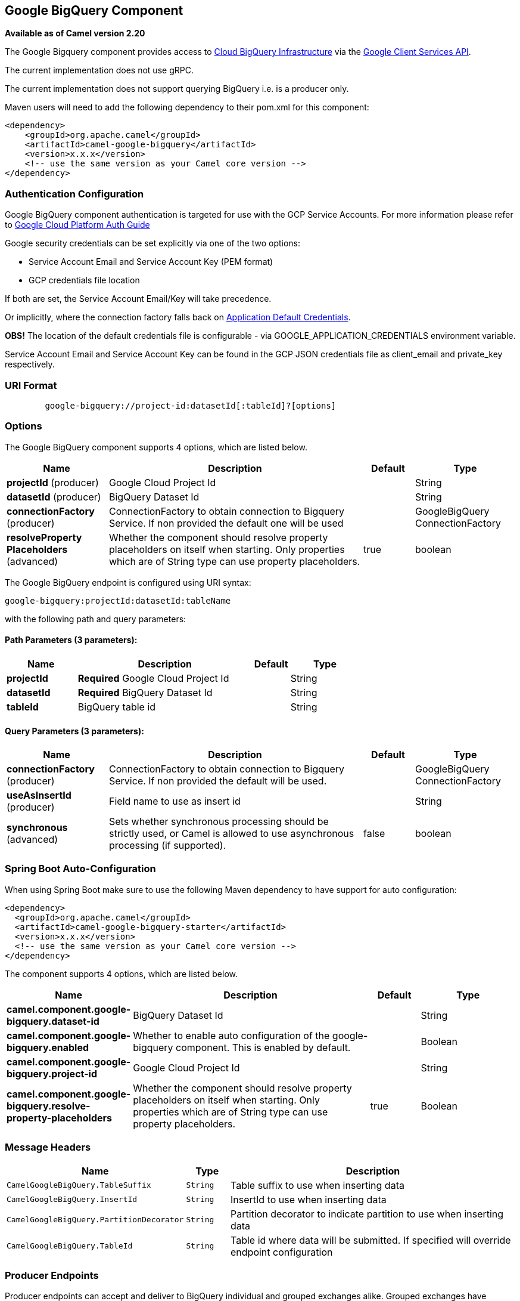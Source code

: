 [[google-bigquery-component]]
== Google BigQuery Component

*Available as of Camel version 2.20*

The Google Bigquery component provides access
to https://cloud.google.com/bigquery/[Cloud BigQuery Infrastructure] via
the https://developers.google.com/api-client-library/java/apis/bigquery/v2[Google Client Services API].

The current implementation does not use gRPC.

The current implementation does not support querying BigQuery i.e. is a producer only.

Maven users will need to add the following dependency to their pom.xml
for this component:

[source,xml]
------------------------------------------------------
<dependency>
    <groupId>org.apache.camel</groupId>
    <artifactId>camel-google-bigquery</artifactId>
    <version>x.x.x</version>
    <!-- use the same version as your Camel core version -->
</dependency>

------------------------------------------------------

[[GoogleBigQuery-AuthenticationConfiguration]]

=== Authentication Configuration

Google BigQuery component authentication is targeted for use with the GCP Service Accounts.
For more information please refer to https://cloud.google.com/docs/authentication[Google Cloud Platform Auth Guide]

Google security credentials can be set explicitly via one of the two options:

* Service Account Email and Service Account Key (PEM format)
* GCP credentials file location

If both are set, the Service Account Email/Key will take precedence.

Or implicitly, where the connection factory falls back on
https://developers.google.com/identity/protocols/application-default-credentials#howtheywork[Application Default Credentials].

*OBS!* The location of the default credentials file is configurable - via GOOGLE_APPLICATION_CREDENTIALS environment variable.

Service Account Email and Service Account Key can be found in the GCP JSON credentials file as client_email and private_key respectively.

=== URI Format

[source,text]
--------------------------------------------------------
        google-bigquery://project-id:datasetId[:tableId]?[options]
--------------------------------------------------------


=== Options

// component options: START
The Google BigQuery component supports 4 options, which are listed below.



[width="100%",cols="2,5,^1,2",options="header"]
|===
| Name | Description | Default | Type
| *projectId* (producer) | Google Cloud Project Id |  | String
| *datasetId* (producer) | BigQuery Dataset Id |  | String
| *connectionFactory* (producer) | ConnectionFactory to obtain connection to Bigquery Service. If non provided the default one will be used |  | GoogleBigQuery ConnectionFactory
| *resolveProperty Placeholders* (advanced) | Whether the component should resolve property placeholders on itself when starting. Only properties which are of String type can use property placeholders. | true | boolean
|===
// component options: END

// endpoint options: START
The Google BigQuery endpoint is configured using URI syntax:

----
google-bigquery:projectId:datasetId:tableName
----

with the following path and query parameters:

==== Path Parameters (3 parameters):


[width="100%",cols="2,5,^1,2",options="header"]
|===
| Name | Description | Default | Type
| *projectId* | *Required* Google Cloud Project Id |  | String
| *datasetId* | *Required* BigQuery Dataset Id |  | String
| *tableId* | BigQuery table id |  | String
|===


==== Query Parameters (3 parameters):


[width="100%",cols="2,5,^1,2",options="header"]
|===
| Name | Description | Default | Type
| *connectionFactory* (producer) | ConnectionFactory to obtain connection to Bigquery Service. If non provided the default will be used. |  | GoogleBigQuery ConnectionFactory
| *useAsInsertId* (producer) | Field name to use as insert id |  | String
| *synchronous* (advanced) | Sets whether synchronous processing should be strictly used, or Camel is allowed to use asynchronous processing (if supported). | false | boolean
|===
// endpoint options: END
// spring-boot-auto-configure options: START
=== Spring Boot Auto-Configuration

When using Spring Boot make sure to use the following Maven dependency to have support for auto configuration:

[source,xml]
----
<dependency>
  <groupId>org.apache.camel</groupId>
  <artifactId>camel-google-bigquery-starter</artifactId>
  <version>x.x.x</version>
  <!-- use the same version as your Camel core version -->
</dependency>
----


The component supports 4 options, which are listed below.



[width="100%",cols="2,5,^1,2",options="header"]
|===
| Name | Description | Default | Type
| *camel.component.google-bigquery.dataset-id* | BigQuery Dataset Id |  | String
| *camel.component.google-bigquery.enabled* | Whether to enable auto configuration of the google-bigquery component. This is enabled by default. |  | Boolean
| *camel.component.google-bigquery.project-id* | Google Cloud Project Id |  | String
| *camel.component.google-bigquery.resolve-property-placeholders* | Whether the component should resolve property placeholders on itself when starting. Only properties which are of String type can use property placeholders. | true | Boolean
|===
// spring-boot-auto-configure options: END


=== Message Headers

[width="100%",cols="10%,10%,80%",options="header",]
|=======================================================================
|Name |Type |Description
|`CamelGoogleBigQuery.TableSuffix` |`String` |Table suffix to use when inserting data
|`CamelGoogleBigQuery.InsertId` |`String` |InsertId to use when inserting data
|`CamelGoogleBigQuery.PartitionDecorator` |`String` |Partition decorator to indicate partition to use when inserting data
|`CamelGoogleBigQuery.TableId` |`String` |Table id where data will be submitted. If specified will override endpoint configuration
|=======================================================================


=== Producer Endpoints

Producer endpoints can accept and deliver to BigQuery individual and grouped
exchanges alike. Grouped exchanges have `Exchange.GROUPED_EXCHANGE` property set.

Goole BigQuery producer will send a grouped exchange in a single api call unless different table suffix or
partition decorators are specified in which case it will break it down to ensure data is written with the
correct suffix or partition decorator.

Google BigQuery endpoint expects the payload to be either a map or list of maps. A payload containing a map
will insert a single row and a payload containing a list of map's will insert a row for each entry in the list.

=== Template tables

Reference: https://cloud.google.com/bigquery/streaming-data-into-bigquery#template-tables

Templated tables can be specified using the `GoogleBigQueryConstants.TABLE_SUFFIX` header.

I.e. the following route will create tables and insert records sharded on a per day basis:

[source,java]
------------------------------------------------------
from("direct:start")
  .header(GoogleBigQueryConstants.TABLE_SUFFIX, "_${date:now:yyyyMMdd}")
  .to("google-bigquery:sampleDataset:sampleTable")
------------------------------------------------------
Note it is recommended to use partitioning for this use case.

=== Partitioning

Reference: https://cloud.google.com/bigquery/docs/creating-partitioned-tables

Partitioning is specified when creating a table and if set data will be automatically partitioned into
separate tables. When inserting data a specific partition can be specified by setting the
`GoogleBigQueryConstants.PARTITION_DECORATOR` header on the exchange.

=== Ensuring data consistency

Reference: https://cloud.google.com/bigquery/streaming-data-into-bigquery#dataconsistency

A insert id can be set on the exchange with the header `GoogleBigQueryConstants.INSERT_ID` or by specifying
query parameter `useAsInsertId`. As an insert id need to be specified per row inserted the exchange header can't
be used when the payload is a list - if the payload is a list the `GoogleBigQueryConstants.INSERT_ID` will
be ignored. In that case use the query parameter `useAsInsertId`.
